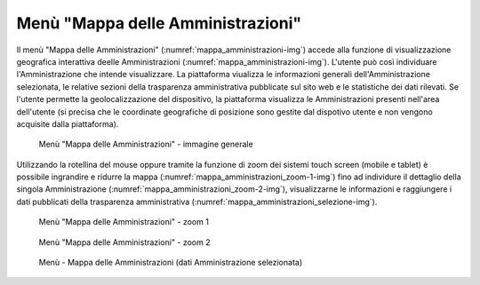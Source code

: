 Menù "Mappa delle Amministrazioni"
==================================

Il menù "Mappa delle Amministrazioni" (:numref:`mappa_amministrazioni-img`) accede alla funzione di visualizzazione geografica interattiva deelle Amministrazioni (:numref:`mappa_amministrazioni-img`). L'utente può così individuare l'Amministrazione che intende visualizzare. La piattaforma viualizza le informazioni generali dell'Amministrazione selezionata, le relative sezioni della trasparenza amministrativa pubblicate sul sito web e le statistiche dei dati rilevati. Se l'utente permette la geolocalizzazione del dispositivo, la piattaforma visualizza le Amministrazioni presenti nell'area dell'utente (si precisa che le coordinate geografiche di posizione sono gestite dal dispotivo utente e non vengono acquisite dalla piattaforma).

.. _mappa_amministrazioni-img:
.. figure:: images/ui-mappa_amministrazioni.png
  :width: 800
  :alt: Menù - Mappa delle Amministrazioni

  Menù "Mappa delle Amministrazioni" - immagine generale

Utilizzando la rotellina del mouse oppure tramite la funzione di zoom dei sistemi touch screen (mobile e tablet) è possibile ingrandire e ridurre la mappa (:numref:`mappa_amministrazioni_zoom-1-img`) fino ad individure il dettaglio della singola Amministrazione (:numref:`mappa_amministrazioni_zoom-2-img`), visualizzarne le informazioni e raggiungere i dati pubblicati della trasparenza amministrativa (:numref:`mappa_amministrazioni_selezione-img`).

.. _mappa_amministrazioni_zoom-1-img:
.. figure:: images/ui-mappa_amministrazioni_zoom-1.png
  :width: 800
  :alt: Menù - Mappa delle Amministrazioni zoom 1

  Menù "Mappa delle Amministrazioni" - zoom 1

.. _mappa_amministrazioni_zoom-2-img:
.. figure:: images/ui-mappa_amministrazioni_zoom-2.png
  :width: 800
  :alt: Menu - Mappa delle Amministrazioni zoom 2

  Menù "Mappa delle Amministrazioni" - zoom 2

.. _mappa_amministrazioni_selezione-img:
.. figure:: iimages/ui-mappa_amministrazioni_selezione.png
  :width: 800
  :alt: Menù - Mappa delle Amministrazioni - analisi Amministrazione

  Menù - Mappa delle Amministrazioni (dati Amministrazione selezionata)
